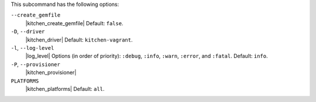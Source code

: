 .. The contents of this file are included in multiple topics.
.. This file describes a command or a sub-command for Knife.
.. This file should not be changed in a way that hinders its ability to appear in multiple documentation sets. 


This subcommand has the following options:

``--create_gemfile``
   |kitchen_create_gemfile| Default: ``false``.

``-D``, ``--driver``
   |kitchen_driver| Default: ``kitchen-vagrant``.

``-l``, ``--log-level``
   |log_level| Options (in order of priority): ``:debug``, ``:info``, ``:warn``, ``:error``, and ``:fatal``. Default: ``info``.

``-P``, ``--provisioner``
   |kitchen_provisioner|

``PLATFORMS``
   |kitchen_platforms| Default: ``all``.